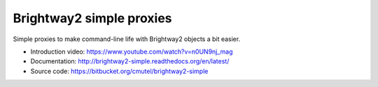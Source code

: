 Brightway2 simple proxies
=========================

Simple proxies to make command-line life with Brightway2 objects a bit easier.

* Introduction video: https://www.youtube.com/watch?v=n0UN9nj_mag
* Documentation: http://brightway2-simple.readthedocs.org/en/latest/
* Source code: https://bitbucket.org/cmutel/brightway2-simple
